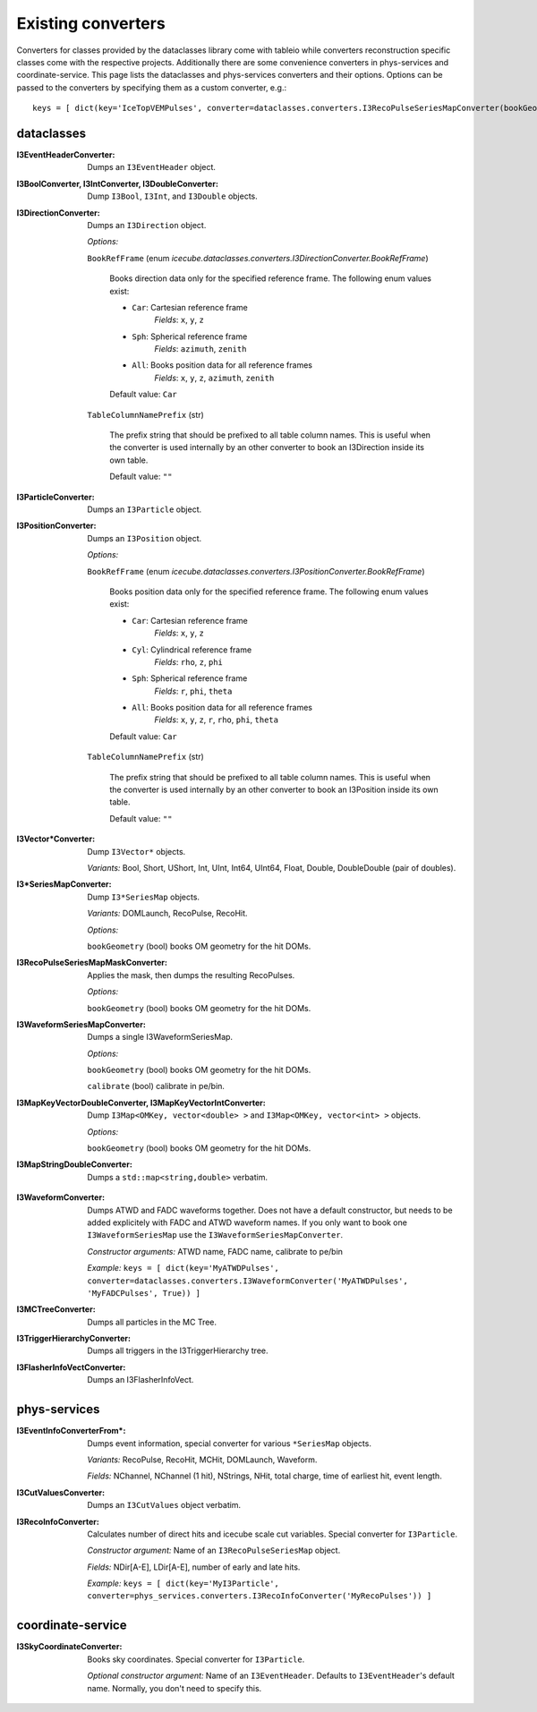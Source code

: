 .. 
.. copyright  (C) 2011
.. The Icecube Collaboration
.. 
.. $Id$
.. 
.. @version $Revision$
.. @date $LastChangedDate$
.. @author Fabian Kislat <fabian.kislat@desy.de> $LastChangedBy$


Existing converters
===================

.. highlight:: python

Converters for classes provided by the dataclasses library come with tableio while converters reconstruction specific classes come with the respective projects.
Additionally there are some convenience converters in phys-services and coordinate-service.
This page lists the dataclasses and phys-services converters and their options.
Options can be passed to the converters by specifying them as a custom converter, e.g.::

    keys = [ dict(key='IceTopVEMPulses', converter=dataclasses.converters.I3RecoPulseSeriesMapConverter(bookGeometry=True)) ]


dataclasses
___________

.. highlight:: c++

:I3EventHeaderConverter: Dumps an ``I3EventHeader`` object.

:I3BoolConverter, I3IntConverter, I3DoubleConverter: Dump ``I3Bool``, ``I3Int``, and ``I3Double`` objects.

:I3DirectionConverter: Dumps an ``I3Direction`` object.

  *Options:*

  ``BookRefFrame`` (enum `icecube.dataclasses.converters.I3DirectionConverter.BookRefFrame`)

      Books direction data only for the specified reference frame. The following
      enum values exist:

      - ``Car``: Cartesian reference frame
          *Fields*: ``x``, ``y``, ``z``

      - ``Sph``: Spherical reference frame
          *Fields*: ``azimuth``, ``zenith``

      - ``All``: Books position data for all reference frames
          *Fields*: ``x``, ``y``, ``z``, ``azimuth``, ``zenith``

      Default value: ``Car``

  ``TableColumnNamePrefix`` (str)

      The prefix string that should be prefixed to all table column names.
      This is useful when the converter is used internally by an other
      converter to book an I3Direction inside its own table.

      Default value: ``""``

:I3ParticleConverter: Dumps an ``I3Particle`` object.

:I3PositionConverter: Dumps an ``I3Position`` object.

  *Options:*

  ``BookRefFrame`` (enum `icecube.dataclasses.converters.I3PositionConverter.BookRefFrame`)

      Books position data only for the specified reference frame. The following
      enum values exist:

      - ``Car``: Cartesian reference frame
          *Fields*: ``x``, ``y``, ``z``

      - ``Cyl``: Cylindrical reference frame    
          *Fields*: ``rho``, ``z``, ``phi``

      - ``Sph``: Spherical reference frame
          *Fields*: ``r``, ``phi``, ``theta``

      - ``All``: Books position data for all reference frames
          *Fields*: ``x``, ``y``, ``z``, ``r``, ``rho``, ``phi``, ``theta``

      Default value: ``Car``

  ``TableColumnNamePrefix`` (str)

      The prefix string that should be prefixed to all table column names.
      This is useful when the converter is used internally by an other
      converter to book an I3Position inside its own table.

      Default value: ``""``

:I3Vector*Converter: Dump ``I3Vector*`` objects.
  
  *Variants:* Bool, Short, UShort, Int, UInt, Int64, UInt64, Float, Double, DoubleDouble (pair of doubles).

:I3*SeriesMapConverter: Dump ``I3*SeriesMap`` objects.

  *Variants:* DOMLaunch, RecoPulse, RecoHit.

  *Options:*

  ``bookGeometry`` (bool) books OM geometry for the hit DOMs.

:I3RecoPulseSeriesMapMaskConverter: Applies the mask, then dumps the resulting RecoPulses.
  
  *Options:*

  ``bookGeometry`` (bool) books OM geometry for the hit DOMs.

:I3WaveformSeriesMapConverter: Dumps a single I3WaveformSeriesMap.
  
  *Options:*
  
  ``bookGeometry`` (bool) books OM geometry for the hit DOMs.
  
  ``calibrate`` (bool) calibrate in pe/bin.

:I3MapKeyVectorDoubleConverter, I3MapKeyVectorIntConverter: Dump ``I3Map<OMKey, vector<double> >`` and ``I3Map<OMKey, vector<int> >`` objects.

  *Options:*

  ``bookGeometry`` (bool) books OM geometry for the hit DOMs.

:I3MapStringDoubleConverter: Dumps a ``std::map<string,double>`` verbatim.

.. highlight:: python

:I3WaveformConverter: Dumps ATWD and FADC waveforms together.
  Does not have a default constructor, but needs to be added explicitely with FADC and ATWD waveform names.
  If you only want to book one ``I3WaveformSeriesMap`` use the ``I3WaveformSeriesMapConverter``.
  
  *Constructor arguments:* ATWD name, FADC name, calibrate to pe/bin
  
  *Example:* ``keys = [ dict(key='MyATWDPulses', converter=dataclasses.converters.I3WaveformConverter('MyATWDPulses', 'MyFADCPulses', True)) ]``

:I3MCTreeConverter: Dumps all particles in the MC Tree.

:I3TriggerHierarchyConverter: Dumps all triggers in the I3TriggerHierarchy tree.

:I3FlasherInfoVectConverter: Dumps an I3FlasherInfoVect.


phys-services
_____________

.. highlight:: python

:I3EventInfoConverterFrom*: Dumps event information, special converter for various ``*SeriesMap`` objects.
  
  *Variants:* RecoPulse, RecoHit, MCHit, DOMLaunch, Waveform.
  
  *Fields:* NChannel, NChannel (1 hit), NStrings, NHit, total charge, time of earliest hit, event length.

:I3CutValuesConverter: Dumps an ``I3CutValues`` object verbatim.

:I3RecoInfoConverter: Calculates number of direct hits and icecube scale cut variables. Special converter for ``I3Particle``.

  *Constructor argument:* Name of an ``I3RecoPulseSeriesMap`` object.
  
  *Fields:* NDir[A-E], LDir[A-E], number of early and late hits.
  
  *Example:* ``keys = [ dict(key='MyI3Particle', converter=phys_services.converters.I3RecoInfoConverter('MyRecoPulses')) ]``


coordinate-service
__________________

:I3SkyCoordinateConverter: Books sky coordinates. Special converter for ``I3Particle``.
  
  *Optional constructor argument:* Name of an ``I3EventHeader``. Defaults to ``I3EventHeader``'s default name. Normally, you don't need to specify this.
